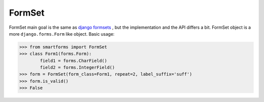 
FormSet
=======

FormSet main goal is the same as `django formsets <https://docs.djangoproject.com/en/dev/topics/forms/formsets/>`_ ,
but the implementation and the API differs a bit. FormSet object is a more ``django.forms.Form`` like object.
Basic usage:

.. highlight:: python
>>> from smartforms import FormSet
>>> class Form1(forms.Form):
        field1 = forms.CharField()
        field2 = forms.IntegerField()
>>> form = FormSet(form_class=Form1, repeat=2, label_suffix='suff')
>>> form.is_valid()
>>> False

